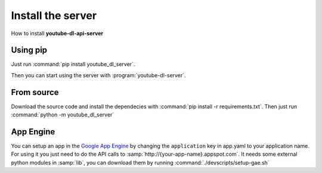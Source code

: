 Install the server
##################

How to install **youtube-dl-api-server**

Using pip
*********
Just run :command:`pip install youtube_dl_server`.

Then you can start using the server with :program:`youtube-dl-server`.

From source
***********
Download the source code and install the dependecies with :command:`pip install -r requirements.txt`.
Then just run :command:`python -m youtube_dl_server`


App Engine
**********

You can setup an app in the `Google App Engine <https://developers.google.com/appengine/>`_ 
by changing the ``application`` key in app.yaml to your application name. 
For using it you just need to do the API calls to :samp:`http://{your-app-name}.appspot.com`.
It needs some external python modules in :samp:`lib`, you can download them by running :command:`./devscripts/setup-gae.sh`
